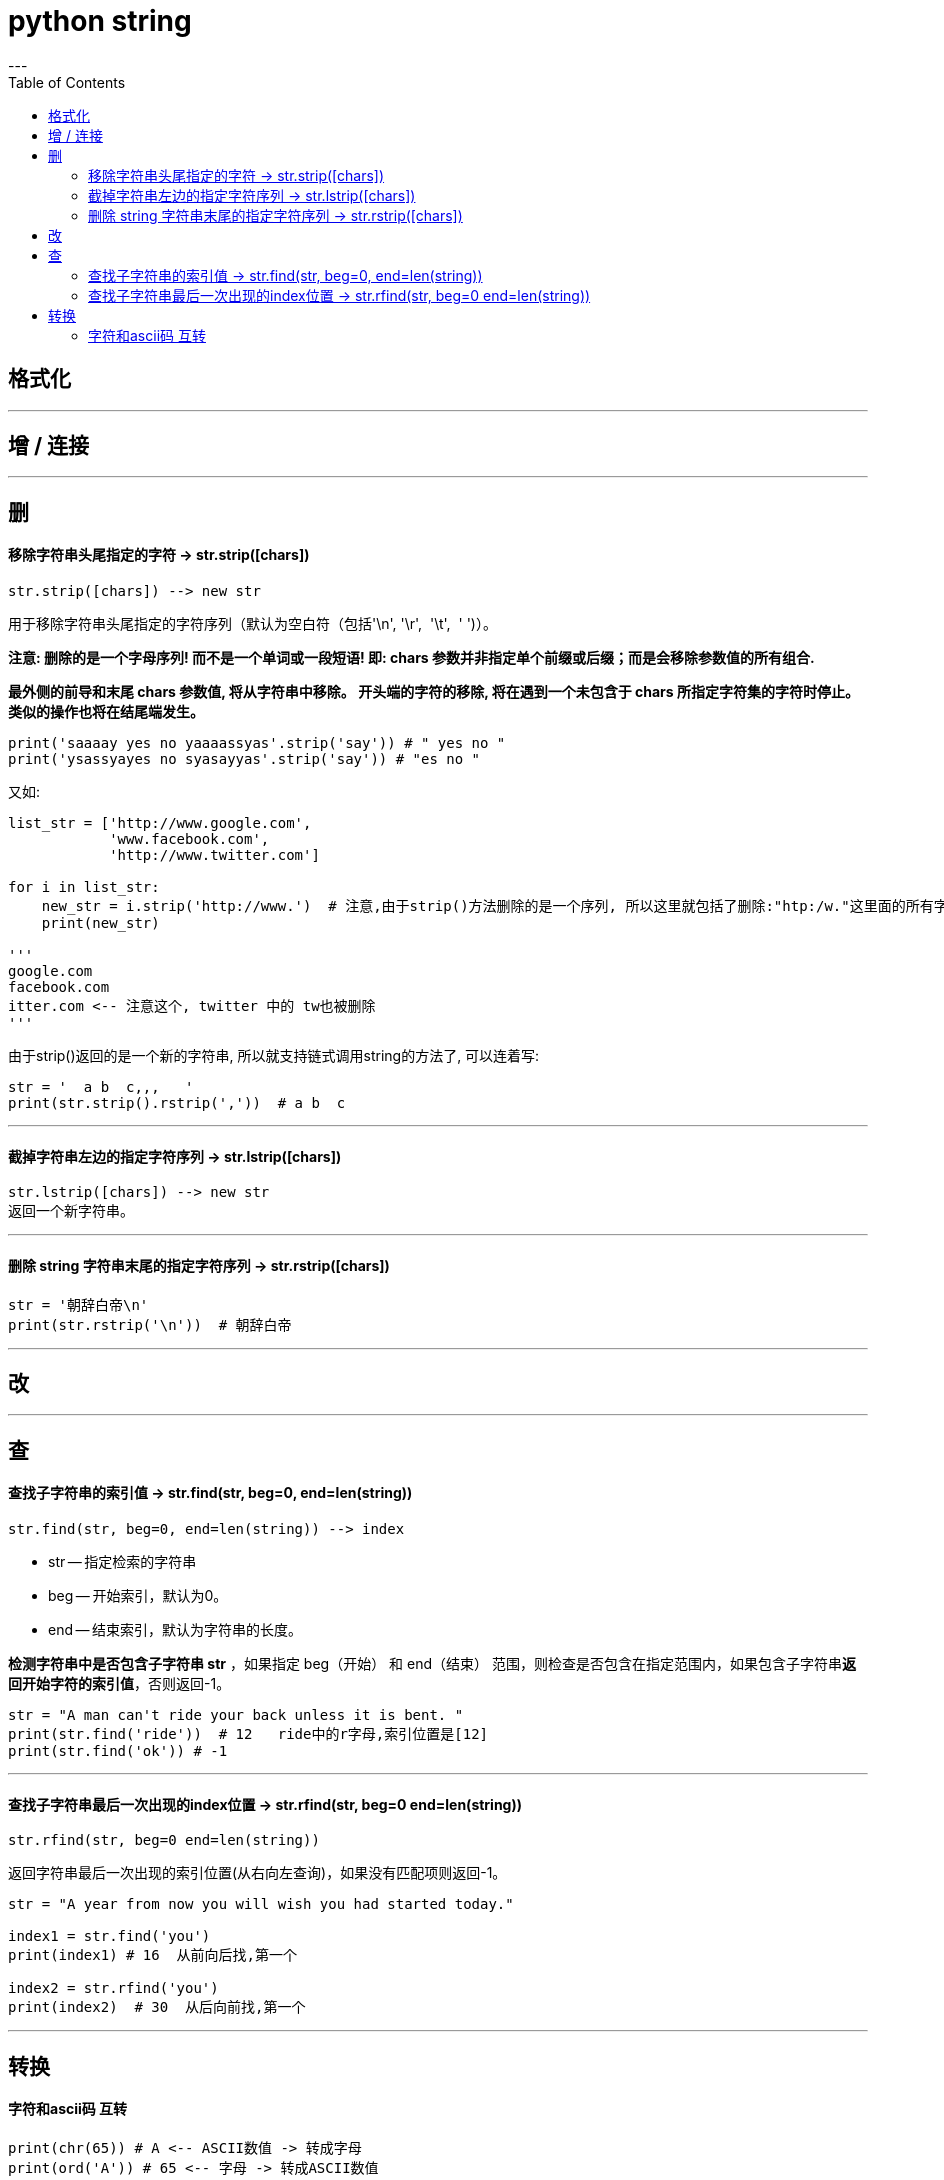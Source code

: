 
= python string
:toc:
---


== 格式化


---


== 增 / 连接






---

== 删

==== 移除字符串头尾指定的字符 -> str.strip([chars])

[source, python]
....
str.strip([chars]) --> new str
....
用于移除字符串头尾指定的字符序列（默认为空白符（包括'\n', '\r',  '\t',  ' ')）。

**注意: 删除的是一个字母序列! 而不是一个单词或一段短语! 即: chars 参数并非指定单个前缀或后缀；而是会移除参数值的所有组合.**

**最外侧的前导和末尾 chars 参数值, 将从字符串中移除。 开头端的字符的移除, 将在遇到一个未包含于 chars 所指定字符集的字符时停止。 类似的操作也将在结尾端发生。**

[source, python]
....
print('saaaay yes no yaaaassyas'.strip('say')) # " yes no "
print('ysassyayes no syasayyas'.strip('say')) # "es no "
....

又如:
[source, python]
....
list_str = ['http://www.google.com',
            'www.facebook.com',
            'http://www.twitter.com']

for i in list_str:
    new_str = i.strip('http://www.')  # 注意,由于strip()方法删除的是一个序列, 所以这里就包括了删除:"htp:/w."这里面的所有字符
    print(new_str)

'''
google.com
facebook.com
itter.com <-- 注意这个, twitter 中的 tw也被删除
'''
....

由于strip()返回的是一个新的字符串, 所以就支持链式调用string的方法了, 可以连着写:
[source, python]
....
str = '  a b  c,,,   '
print(str.strip().rstrip(','))  # a b  c
....

---

==== 截掉字符串左边的指定字符序列 -> str.lstrip([chars])

[source, python]
....
str.lstrip([chars]) --> new str
返回一个新字符串。
....

---

==== 删除 string 字符串末尾的指定字符序列 -> str.rstrip([chars])

[source, python]
....
str = '朝辞白帝\n'
print(str.rstrip('\n'))  # 朝辞白帝
....


---

== 改

---

== 查

==== 查找子字符串的索引值 -> str.find(str, beg=0, end=len(string))

[source, python]
....
str.find(str, beg=0, end=len(string)) --> index
....

- str -- 指定检索的字符串
- beg -- 开始索引，默认为0。
- end -- 结束索引，默认为字符串的长度。

**检测字符串中是否包含子字符串 str** ，如果指定 beg（开始） 和 end（结束） 范围，则检查是否包含在指定范围内，如果包含子字符串**返回开始字符的索引值**，否则返回-1。

[source, python]
....
str = "A man can't ride your back unless it is bent. "
print(str.find('ride'))  # 12   ride中的r字母,索引位置是[12]
print(str.find('ok')) # -1
....

---

==== 查找子字符串最后一次出现的index位置 -> str.rfind(str, beg=0 end=len(string))

[source, python]
....
str.rfind(str, beg=0 end=len(string))
....

返回字符串最后一次出现的索引位置(从右向左查询)，如果没有匹配项则返回-1。 +

[source, python]
....
str = "A year from now you will wish you had started today."

index1 = str.find('you')
print(index1) # 16  从前向后找,第一个

index2 = str.rfind('you')
print(index2)  # 30  从后向前找,第一个
....




---

== 转换

==== 字符和ascii码 互转

[source, python]
....
print(chr(65)) # A <-- ASCII数值 -> 转成字母
print(ord('A')) # 65 <-- 字母 -> 转成ASCII数值
....

---